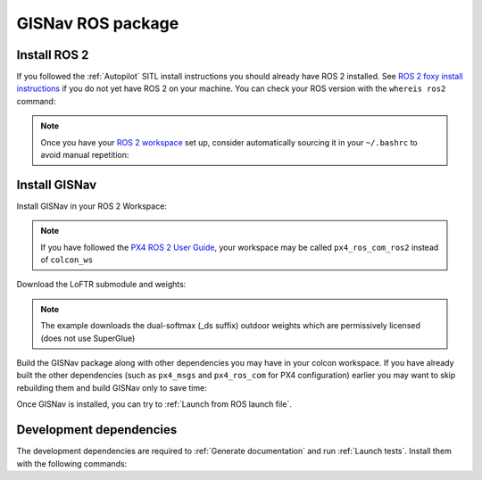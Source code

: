 GISNav ROS package
____________________________________________________
Install ROS 2
^^^^^^^^^^^^^^^^^^^^^^^^^^^^^^^^^^^^^^^^^^^^^^^^
If you followed the :ref:`Autopilot` SITL install instructions you should already have ROS 2 installed. See
`ROS 2 foxy install instructions`_  if you do not yet have ROS 2 on your machine. You can check your
ROS version with the ``whereis ros2`` command:

.. code-block:: text
    :caption: Check ROS version example output

    hmakelin@hmakelin-Nitro-AN515-54:~$ whereis ros2
    ros2: /opt/ros/foxy/bin/ros2

.. _ROS 2 foxy install instructions: https://docs.ros.org/en/foxy/Installation.html

.. note::
    Once you have your `ROS 2 workspace`_ set up, consider automatically sourcing it in your ``~/.bashrc`` to avoid
    manual repetition:

    .. _ROS 2 Workspace: https://docs.ros.org/en/foxy/Tutorials/Beginner-Client-Libraries/Creating-A-Workspace/Creating-A-Workspace.html

    .. code-block:: bash
        :caption: Source ROS 2 workspace in ~/.bashrc

        echo "source /opt/ros/foxy/setup.bash" >> ~/.bashrc
        echo "source ~/colcon_ws/install/setup.bash" >> ~/.bashrc

Install GISNav
^^^^^^^^^^^^^^^^^^^^^^^^^^^^^^^^^^^^^^^^^^^^^^^^
Install GISNav in your ROS 2 Workspace:

.. code-block:: bash
    :caption: Install GISNav in colcon workspace

    cd ~/colcon_ws
    mkdir -p src && cd "$_"
    git clone https://github.com/hmakelin/gisnav.git
    cd gisnav
    pip3 install -r requirements.txt

.. note::
    If you have followed the `PX4 ROS 2 User Guide`_, your workspace may be called ``px4_ros_com_ros2`` instead of
    ``colcon_ws``

    .. _PX4 ROS 2 User Guide: https://docs.px4.io/main/en/ros/ros2_comm.html

Download the LoFTR submodule and weights:

.. code-block:: bash
    :caption: Install LoFTR keypoint matcher

    cd ~/colcon_ws/src/gisnav
    git submodule update LoFTR
    mkdir weights && cd "$_"
    pip3 install gdown
    gdown https://drive.google.com/uc?id=1M-VD35-qdB5Iw-AtbDBCKC7hPolFW9UY

.. note::
    The example downloads the dual-softmax (_ds suffix) outdoor weights which are permissively licensed (does not use
    SuperGlue)

Build the GISNav package along with other dependencies you may have in your colcon workspace. If you have already built
the other dependencies (such as ``px4_msgs`` and ``px4_ros_com`` for PX4 configuration) earlier you may want to skip
rebuilding them and build GISNav only to save time:

.. tab-set::

    .. tab-item:: With dependencies
        :selected:

        .. code-block:: bash
            :caption: Build colcon workspace

            cd ~/colcon_ws
            colcon build

    .. tab-item:: GISNav only

        .. code-block:: bash
            :caption: Build GISNav package only

            cd ~/colcon_ws
            colcon build --packages-select gisnav

Once GISNav is installed, you can try to :ref:`Launch from ROS launch file`.

Development dependencies
^^^^^^^^^^^^^^^^^^^^^^^^^^^^^^^^^^^^^^^^^^^^^^^^
The development dependencies are required to :ref:`Generate documentation` and run :ref:`Launch tests`. Install them
with the following commands:

.. code-block:: bash
    :caption: Install Python development dependencies

    cd ~/colcon_ws/src/gisnav
    python3 -m pip install -r requirements-dev.txt
